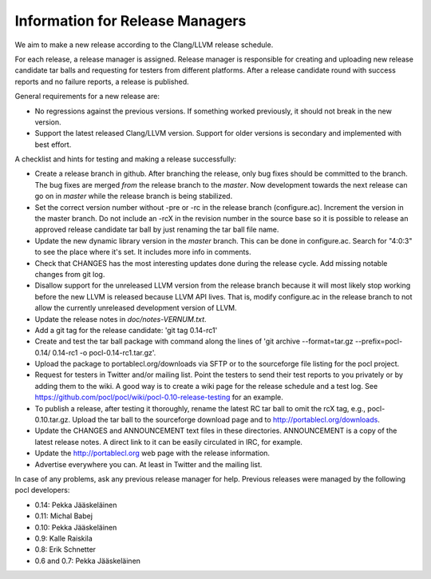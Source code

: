 Information for Release Managers
================================

We aim to make a new release according to the Clang/LLVM release schedule.

For each release, a release manager is assigned. Release manager is responsible
for creating and uploading new release candidate tar balls and requesting for
testers from different platforms. After a release candidate round with
success reports and no failure reports, a release is published.

General requirements for a new release are:

* No regressions against the previous versions.
  If something worked previously, it should not break in the new version.
* Support the latest released Clang/LLVM version. Support for older versions
  is secondary and implemented with best effort.

A checklist and hints for testing and making a release successfully:

* Create a release branch in github. After branching the release, only
  bug fixes should be committed to the branch. The bug fixes are merged
  *from* the release branch to the *master*. Now development towards the next
  release can go on in *master* while the release branch is being stabilized.
* Set the correct version number without -pre or -rc in the release branch
  (configure.ac). Increment the version in the master branch. Do not include
  an -rcX in the revision number in the source base so it is possible to
  release an approved release candidate tar ball by just renaming the tar
  ball file name.
* Update the new dynamic library version in the *master* branch. This
  can be done in configure.ac.
  Search for "4:0:3" to see the place where it's set. It includes more info
  in comments.
* Check that CHANGES has the most interesting updates done during the release
  cycle. Add missing notable changes from git log.
* Disallow support for the unreleased LLVM version from the release branch
  because it will most likely stop working before the new LLVM is released
  because LLVM API lives.  That is, modify configure.ac in the release branch to not
  allow the currently unreleased development version of LLVM.
* Update the release notes in *doc/notes-VERNUM.txt*.
* Add a git tag for the release candidate: 'git tag 0.14-rc1'
* Create and test the tar ball package with command along the lines of 'git archive --format=tar.gz --prefix=pocl-0.14/ 0.14-rc1 -o pocl-0.14-rc1.tar.gz'.
* Upload the package to portablecl.org/downloads via SFTP or to the
  sourceforge file listing for the pocl project.
* Request for testers in Twitter and/or mailing list. Point the testers to
  send their test reports to you privately or by adding them to the wiki.
  A good way is to create a wiki page for the release schedule and a test
  log. See https://github.com/pocl/pocl/wiki/pocl-0.10-release-testing for
  an example.
* To publish a release, after testing it thoroughly, rename the latest RC
  tar ball to omit the rcX tag, e.g.,
  pocl-0.10.tar.gz. Upload the tar ball to the sourceforge download page and
  to http://portablecl.org/downloads.
* Update the CHANGES and ANNOUNCEMENT text files in these directories.
  ANNOUNCEMENT is a copy of the latest release notes. A direct link to it can
  be easily circulated in IRC, for example.
* Update the http://portablecl.org web page with the release information.
* Advertise everywhere you can. At least in Twitter and the mailing list.

In case of any problems, ask any previous release manager for help.
Previous releases were managed by the following pocl developers:

* 0.14: Pekka Jääskeläinen
* 0.11: Michal Babej
* 0.10: Pekka Jääskeläinen
* 0.9: Kalle Raiskila
* 0.8: Erik Schnetter
* 0.6 and 0.7: Pekka Jääskeläinen
